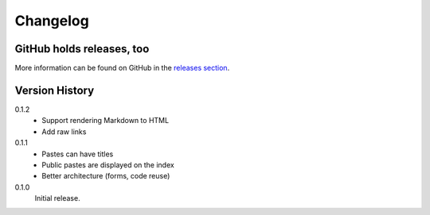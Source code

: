 =========
Changelog
=========

GitHub holds releases, too
==========================

More information can be found on GitHub in the `releases section
<https://github.com/Kwpolska/django-kwpastebin/releases>`_.

Version History
===============

0.1.2
    * Support rendering Markdown to HTML
    * Add raw links

0.1.1
    * Pastes can have titles
    * Public pastes are displayed on the index
    * Better architecture (forms, code reuse)

0.1.0
    Initial release.
